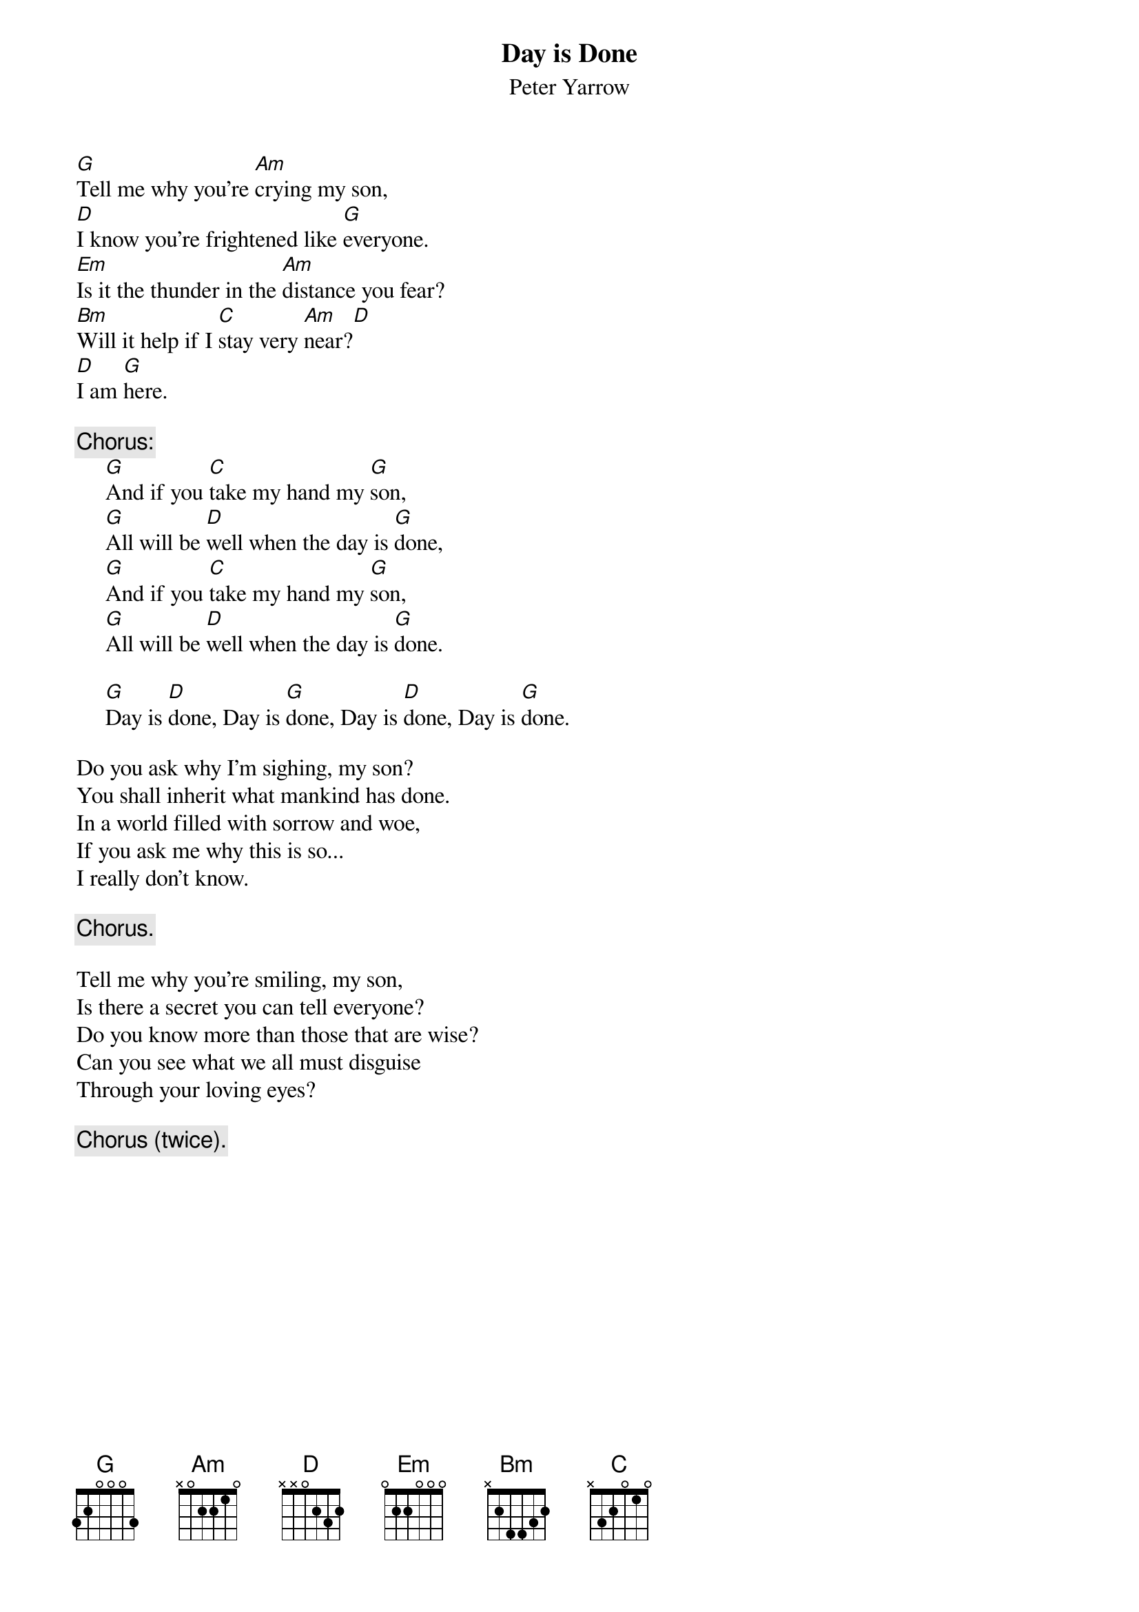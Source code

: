 #038
{title:Day is Done}
{st:Peter Yarrow}
[G]Tell me why you're [Am]crying my son,
[D]I know you're frightened like [G]everyone.
[Em]Is it the thunder in the [Am]distance you fear?
[Bm]Will it help if I [C]stay very [Am]near?[D]
[D]I am [G]here.

{c:Chorus:}
     [G]And if you [C]take my hand my [G]son,
     [G]All will be [D]well when the day is [G]done,
     [G]And if you [C]take my hand my [G]son,
     [G]All will be [D]well when the day is [G]done.

     [G]Day is [D]done, Day is [G]done, Day is [D]done, Day is [G]done.

Do you ask why I'm sighing, my son?
You shall inherit what mankind has done.
In a world filled with sorrow and woe,
If you ask me why this is so...
I really don't know.

     {c:Chorus.}

Tell me why you're smiling, my son,
Is there a secret you can tell everyone?
Do you know more than those that are wise?
Can you see what we all must disguise
Through your loving eyes?

     {c:Chorus (twice).}
#
# Submitted to the ftp.nevada.edu:/pub/guitar archives
# by Steve Putz <putz@parc.xerox.com> 
# 7 September 1992
